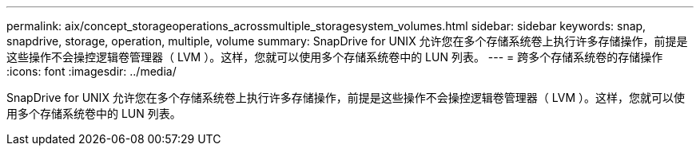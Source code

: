 ---
permalink: aix/concept_storageoperations_acrossmultiple_storagesystem_volumes.html 
sidebar: sidebar 
keywords: snap, snapdrive, storage, operation, multiple, volume 
summary: SnapDrive for UNIX 允许您在多个存储系统卷上执行许多存储操作，前提是这些操作不会操控逻辑卷管理器（ LVM ）。这样，您就可以使用多个存储系统卷中的 LUN 列表。 
---
= 跨多个存储系统卷的存储操作
:icons: font
:imagesdir: ../media/


[role="lead"]
SnapDrive for UNIX 允许您在多个存储系统卷上执行许多存储操作，前提是这些操作不会操控逻辑卷管理器（ LVM ）。这样，您就可以使用多个存储系统卷中的 LUN 列表。
